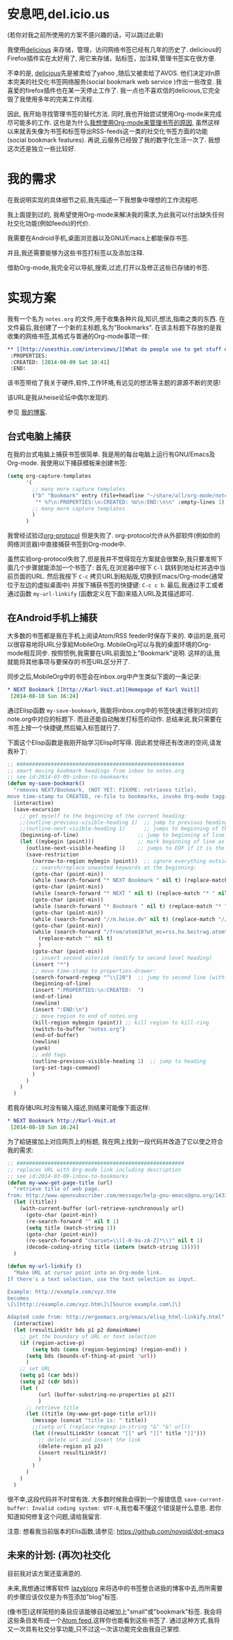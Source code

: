 * 安息吧,del.icio.us
(若你对我之前所使用的方案不感兴趣的话，可以跳过此章)

我使用[[https://delicious.com/vk/][delicious]] 来存储，管理，访问网络书签已经有几年的历史了. delicious的Firefox插件实在太好用了, 用它来存储，贴标签，加注释,管理书签实在很方便.

不幸的是, [[https://en.wikipedia.org/wiki/Delicious_%2528website%2529][delicious]]先是被卖给了yahoo ,随后又被卖给了AVOS. 他们决定对n原本完美的社交化书签网络服务(social bookmark web service )作出一些改变. 我喜爱的firefox插件也在某一天停止工作了. 我一点也不喜欢信的delicious,它完全毁了我使用多年的完美工作流程.

因此, 我开始寻找管理书签的替代方法. 同时,我也开始尝试使用Org-mode来完成尽可能多的工作. 这也是为什么[[https://lists.gnu.org/archive/html/emacs-orgmode/2012-06/msg00640.html][我想使用Org-mode来管理书签的原因]], 虽然这样以来就丢失像为书签和标签导出RSS-feeds这一类的社交化书签方面的功能(social bookmark features). 再说,云服务已经毁了我的数字化生活一次了. 我想这次还是独立一些比较好.

* 我的需求
在我说明实现的具体细节之前,我先描述一下我想象中理想的工作流程吧.

我上面提到过的, 我希望使用Org-mode来解决我的需求,为此我可以付出缺失任何社交化功能(例如feeds)的代价.

我需要在Android手机,桌面浏览器以及GNU/Emacs上都能保存书签.

并且,我还需要能够为这些书签打标签以及添加注释.

借助Org-mode,我完全可以导航,搜索,过滤,打开以及修正这些已存储的书签.

* 实现方案
我有一个名为 =notes.org= 的文件,用于收集各种片段,知识,想法,指南之类的东西. 在文件最后,我创建了一个新的主标题,名为"Bookmarks". 在该主标题下存放的是我收集的网络书签,其格式与普通的Org-mode事项一样: 
#+BEGIN_SRC org
  ,** [[http://usesthis.com/interviews/][What do people use to get stuff done?]] :pim:diy:hardware:software:
   :PROPERTIES:
   :CREATED: [2014-08-09 Sat 10:41]
   :END:
#+END_SRC

该书签带给了我关于硬件,软件,工作环境,有远见的想法等主题的源源不断的灵感!

该URL是我从heise论坛中偶尔发现的.

参见 [[http://karl-voit.at/2014/08/10/what-do-people-use][我的博客]].

** 台式电脑上捕获

在我的台式电脑上捕获书签很简单. 我是用的每台电脑上运行有GNU/Emacs及Org-mode. 我使用以下捕获模板来创建书签:
#+BEGIN_SRC emacs-lisp
  (setq org-capture-templates
        '(
          ;; many more capture templates
          ("b" "Bookmark" entry (file+headline "~/share/all/org-mode/notes.org" "Bookmarks")
           "* %?\n:PROPERTIES:\n:CREATED: %U\n:END:\n\n" :empty-lines 1)
          ;; many more capture templates
          )
        )
#+END_SRC

我曾经试验过[[http://orgmode.org/worg/org-contrib/org-protocol.html][org-protocol]] 但是失败了. org-protocol允许从外部软件(例如你的网络浏览器)中直接捕获书签到Org-mode中.

虽然实验org-protocol失败了,但是我并不觉得现在方案就会很繁杂,我只要准照下面几个步骤就能添加一个书签了: 首先,在浏览器中按下 =C-l= 跳转到地址栏并选中当前页面的URL. 然后我按下 =C-c= 拷贝URL到粘贴版,切换到Emacs/Org-mode(通常位于左边的虚拟桌面中) 并按下捕获书签的快捷键: =C-c c b=. 最后,我通过手工或者通过函数 =my-url-linkify= (函数定义在下面)来插入URL及其描述即可.

** 在Android手机上捕获
大多数的书签都是我在手机上阅读Atom/RSS feeder时保存下来的. 幸运的是,我可以很容易地将URL分享給MobileOrg. MobileOrg可以与我的桌面环境的Org-mode相互同步. 按照惯例,我需要在URL前面加上"Bookmark"说明. 这样的话,我就能将其他事项与要保存的书签URL区分开了.

同步之后,MobileOrg中的书签会在inbox.org中产生类似下面的一条记录: 
#+BEGIN_SRC org
  ,* NEXT Bookmark [[http://Karl-Voit.at][Homepage of Karl Voit]]
   [2014-08-10 Sun 16:24]   
#+END_SRC

通过Elisp函数 =my-save-bookmark=, 我能将inbox.org中的书签快速迁移到对应的note.org中对应的标题下. 而且还能自动触发打标签的动作. 总结来说,我只需要在书签上按一个快捷键,然后输入标签就行了.

下面这个Elisp函数是我刚开始学习Elisp时写得. 因此若觉得还有改进的空间,请发我补丁: 
#+BEGIN_SRC emacs-lisp
  ;; ######################################################
  ;; smart moving bookmark headings from inbox to notes.org
  ;; see id:2014-03-09-inbox-to-bookmarks
  (defun my-save-bookmark()
    "removes NEXT/Bookmark, (NOT YET: FIXXME: retrieves title),
  move time-stamp to CREATED, re-file to bookmarks, invoke Org-mode tagging process"
    (interactive)
    (save-excursion
      ;; get myself to the beginning of the current heading:
      ;;(outline-previous-visible-heading 1)  ;; jump to previous heading
      ;;(outline-next-visible-heading 1)      ;; jumps to beginning of the current (interesting) heading
      (beginning-of-line)                   ;; jump to beginning of line
      (let ((mybegin (point)))              ;; mark beginning of line as start point
        (outline-next-visible-heading 1)    ;; jumps to EOF if it is the last entry
        (save-restriction
          (narrow-to-region mybegin (point))  ;; ignore everything outside of region
          ;; search/replace unwanted keywords at the beginning:
          (goto-char (point-min))
          (while (search-forward "* NEXT Bookmark " nil t) (replace-match "* " nil t))
          (goto-char (point-min))
          (while (search-forward "* NEXT " nil t) (replace-match "* " nil t))
          (goto-char (point-min))
          (while (search-forward "* Bookmark " nil t) (replace-match "* " nil t))
          (goto-char (point-min))
          (while (search-forward "//m.heise.de" nil t) (replace-match "//heise.de" nil t));; remove mobile heise URL
          (goto-char (point-min))
          (while (search-forward "/from/atom10?wt_mc=rss.ho.beitrag.atom" nil t);; remove heise RSS tags
            (replace-match "" nil t)
            )
          (goto-char (point-min))
          ;; insert second asterisk (modify to second level heading)
          (insert "*")
          ;; move time-stamp to properties-drawer:
          (search-forward-regexp "^\\[20")  ;; jump to second line (with time-stamp) via search
          (beginning-of-line)
          (insert ":PROPERTIES:\n:CREATED:  ")
          (end-of-line)
          (newline)
          (insert ":END:\n")
          ;; move region to end of notes.org
          (kill-region mybegin (point)) ;; kill region to kill-ring
          (switch-to-buffer "notes.org")
          (end-of-buffer)
          (newline)
          (yank)
          ;; add tags
          (outline-previous-visible-heading 1)  ;; jump to heading
          (org-set-tags-command)
          )
        )
      )
    )
#+END_SRC

若我存储URL时没有输入描述,则结果可能像下面这样: 
#+BEGIN_SRC org
  ,* NEXT Bookmark http://Karl-Voit.at
   [2014-08-10 Sun 16:24]
#+END_SRC

为了給链接加上对应网页上的标题, 我在网上找到一段代码并改造了它以使之符合我的需求: 
#+BEGIN_SRC emacs-lisp
  ;; ######################################################
  ;; replaces URL with Org-mode link including description
  ;; see id:2014-03-09-inbox-to-bookmarks
  (defun my-www-get-page-title (url)
    "retrieve title of web page.
  from: http://www.opensubscriber.com/message/help-gnu-emacs@gnu.org/14332449.html"
    (let ((title))
      (with-current-buffer (url-retrieve-synchronously url)
        (goto-char (point-min))
        (re-search-forward "" nil t 1)
        (setq title (match-string 1))
        (goto-char (point-min))
        (re-search-forward "charset=\\([-0-9a-zA-Z]*\\)" nil t 1)
        (decode-coding-string title (intern (match-string 1)))))
    )

  (defun my-url-linkify ()
    "Make URL at cursor point into an Org-mode link.
  If there's a text selection, use the text selection as input.

  Example: http://example.com/xyz.htm
  becomes
  \[\[http://example.com/xyz.htm\]\[Source example.com\]\]

  Adapted code from: http://ergoemacs.org/emacs/elisp_html-linkify.html"
    (interactive)
    (let (resultLinkStr bds p1 p2 domainName)
      ;; get the boundary of URL or text selection
      (if (region-active-p)
          (setq bds (cons (region-beginning) (region-end)) )
        (setq bds (bounds-of-thing-at-point 'url))
        )
      ;; set URL
      (setq p1 (car bds))
      (setq p2 (cdr bds))
      (let (
            (url (buffer-substring-no-properties p1 p2))
            )
        ;; retrieve title
        (let ((title (my-www-get-page-title url)))
          (message (concat "title is: " title))
          ;;(setq url (replace-regexp-in-string "&" "&" url))
          (let ((resultLinkStr (concat "[[" url "][" title "]]")))
            ;; delete url and insert the link
            (delete-region p1 p2)
            (insert resultLinkStr)
            )
          )
        )
      )
    )
#+END_SRC

很不幸,这段代码并不时常有效. 大多数时候我会得到一个报错信息 =save-current-buffer: Invalid coding system: UTF-8=,我也看不懂这个错误是什么意思. 若你知道如何修复这个问题,请给我留言. 

注意: 想看我当前版本的Elis函数,请参见: https://github.com/novoid/dot-emacs

** 未来的计划: (再次)社交化

目前我对该方案还蛮满意的.

未来,我想通过博客软件 [[https://github.com/novoid/lazyblorg][lazyblorg]] 来将选中的书签整合进我的博客中去,而所需要的步骤应该仅仅是为书签添加"blog"标签.

(像书签)这样简短的条目应该能够自动被加上"small"或"bookmark"标签. 我会将这些条目发布成一个[[https://en.wikipedia.org/wiki/Atom_feed][Atom feed]],这样你也能看到这些书签了. 通过这种方式,我将又一次具有社交分享功能,只不过这一次该功能完全由我自己掌控. 
